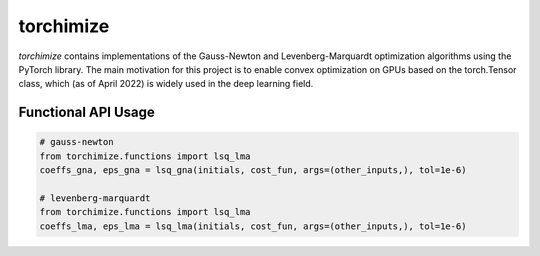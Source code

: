 ==========
torchimize
==========

*torchimize* contains implementations of the Gauss-Newton and Levenberg-Marquardt optimization algorithms using the PyTorch library. The main motivation for this project is to enable convex optimization on GPUs based on the torch.Tensor class, which (as of April 2022) is widely used in the deep learning field.

.. image:: https://coveralls.io/repos/github/hahnec/torchimize/badge.svg?branch=master

Functional API Usage
--------------------

.. code-block:: python

    # gauss-newton
    from torchimize.functions import lsq_lma
    coeffs_gna, eps_gna = lsq_gna(initials, cost_fun, args=(other_inputs,), tol=1e-6)

    # levenberg-marquardt
    from torchimize.functions import lsq_lma
    coeffs_lma, eps_lma = lsq_lma(initials, cost_fun, args=(other_inputs,), tol=1e-6)
    
